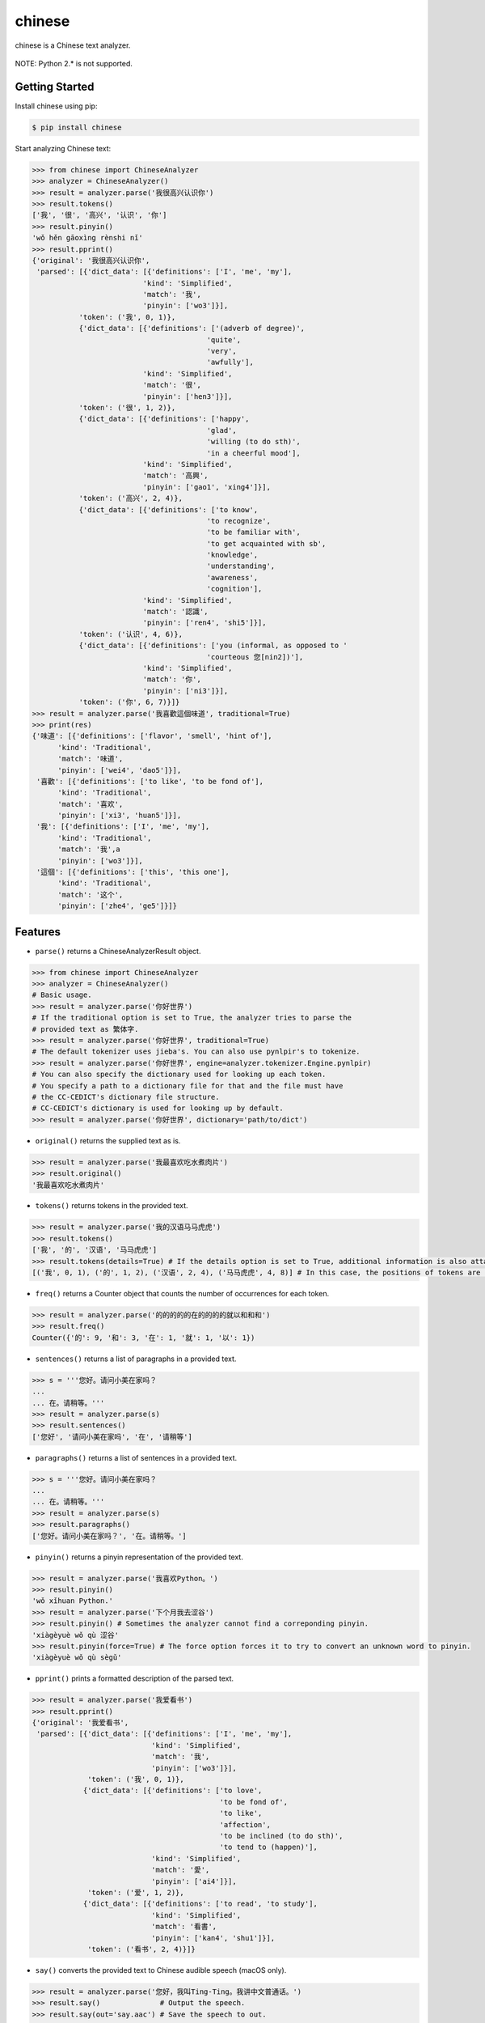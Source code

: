 chinese
=======

chinese is a Chinese text analyzer.

.. figure:: https://github.com/morinokami/chinese/blob/master/docs/overview.png?raw=true
   :alt: Overview

NOTE: Python 2.\* is not supported.

Getting Started
---------------

Install chinese using pip:

.. code:: sh

    $ pip install chinese

Start analyzing Chinese text:

.. code:: py

    >>> from chinese import ChineseAnalyzer
    >>> analyzer = ChineseAnalyzer()
    >>> result = analyzer.parse('我很高兴认识你')
    >>> result.tokens()
    ['我', '很', '高兴', '认识', '你']
    >>> result.pinyin()
    'wǒ hěn gāoxìng rènshi nǐ'
    >>> result.pprint()
    {'original': '我很高兴认识你',
     'parsed': [{'dict_data': [{'definitions': ['I', 'me', 'my'],
                              'kind': 'Simplified',
                              'match': '我',
                              'pinyin': ['wo3']}],
               'token': ('我', 0, 1)},
               {'dict_data': [{'definitions': ['(adverb of degree)',
                                             'quite',
                                             'very',
                                             'awfully'],
                              'kind': 'Simplified',
                              'match': '很',
                              'pinyin': ['hen3']}],
               'token': ('很', 1, 2)},
               {'dict_data': [{'definitions': ['happy',
                                             'glad',
                                             'willing (to do sth)',
                                             'in a cheerful mood'],
                              'kind': 'Simplified',
                              'match': '高興',
                              'pinyin': ['gao1', 'xing4']}],
               'token': ('高兴', 2, 4)},
               {'dict_data': [{'definitions': ['to know',
                                             'to recognize',
                                             'to be familiar with',
                                             'to get acquainted with sb',
                                             'knowledge',
                                             'understanding',
                                             'awareness',
                                             'cognition'],
                              'kind': 'Simplified',
                              'match': '認識',
                              'pinyin': ['ren4', 'shi5']}],
               'token': ('认识', 4, 6)},
               {'dict_data': [{'definitions': ['you (informal, as opposed to '
                                             'courteous 您[nin2])'],
                              'kind': 'Simplified',
                              'match': '你',
                              'pinyin': ['ni3']}],
               'token': ('你', 6, 7)}]}
    >>> result = analyzer.parse('我喜歡這個味道', traditional=True)
    >>> print(res)
    {'味道': [{'definitions': ['flavor', 'smell', 'hint of'],
          'kind': 'Traditional',
          'match': '味道',
          'pinyin': ['wei4', 'dao5']}],
     '喜歡': [{'definitions': ['to like', 'to be fond of'],
          'kind': 'Traditional',
          'match': '喜欢',
          'pinyin': ['xi3', 'huan5']}],
     '我': [{'definitions': ['I', 'me', 'my'],
          'kind': 'Traditional',
          'match': '我',a
          'pinyin': ['wo3']}],
     '這個': [{'definitions': ['this', 'this one'],
          'kind': 'Traditional',
          'match': '这个',
          'pinyin': ['zhe4', 'ge5']}]}

Features
--------

-  ``parse()`` returns a ChineseAnalyzerResult object.

.. code:: py

    >>> from chinese import ChineseAnalyzer
    >>> analyzer = ChineseAnalyzer()
    # Basic usage.
    >>> result = analyzer.parse('你好世界')
    # If the traditional option is set to True, the analyzer tries to parse the
    # provided text as 繁体字.
    >>> result = analyzer.parse('你好世界', traditional=True)
    # The default tokenizer uses jieba's. You can also use pynlpir's to tokenize.
    >>> result = analyzer.parse('你好世界', engine=analyzer.tokenizer.Engine.pynlpir)
    # You can also specify the dictionary used for looking up each token.
    # You specify a path to a dictionary file for that and the file must have
    # the CC-CEDICT's dictionary file structure.
    # CC-CEDICT's dictionary is used for looking up by default.
    >>> result = analyzer.parse('你好世界', dictionary='path/to/dict')

-  ``original()`` returns the supplied text as is.

.. code:: py

    >>> result = analyzer.parse('我最喜欢吃水煮肉片')
    >>> result.original()
    '我最喜欢吃水煮肉片'

-  ``tokens()`` returns tokens in the provided text.

.. code:: py

    >>> result = analyzer.parse('我的汉语马马虎虎')
    >>> result.tokens()
    ['我', '的', '汉语', '马马虎虎']
    >>> result.tokens(details=True) # If the details option is set to True, additional information is also attached.
    [('我', 0, 1), ('的', 1, 2), ('汉语', 2, 4), ('马马虎虎', 4, 8)] # In this case, the positions of tokens are included. 

-  ``freq()`` returns a Counter object that counts the number of
   occurrences for each token.

.. code:: py

    >>> result = analyzer.parse('的的的的的在的的的的就以和和和')
    >>> result.freq()
    Counter({'的': 9, '和': 3, '在': 1, '就': 1, '以': 1})

-  ``sentences()`` returns a list of paragraphs in a provided text.

.. code:: py

    >>> s = '''您好。请问小美在家吗？
    ...
    ... 在。请稍等。'''
    >>> result = analyzer.parse(s)
    >>> result.sentences()
    ['您好', '请问小美在家吗', '在', '请稍等']

-  ``paragraphs()`` returns a list of sentences in a provided text.

.. code:: py

    >>> s = '''您好。请问小美在家吗？
    ...
    ... 在。请稍等。'''
    >>> result = analyzer.parse(s)
    >>> result.paragraphs()
    ['您好。请问小美在家吗？', '在。请稍等。']

-  ``pinyin()`` returns a pinyin representation of the provided text.

.. code:: py

    >>> result = analyzer.parse('我喜欢Python。')
    >>> result.pinyin()
    'wǒ xǐhuan Python.'
    >>> result = analyzer.parse('下个月我去涩谷')
    >>> result.pinyin() # Sometimes the analyzer cannot find a correponding pinyin.
    'xiàgèyuè wǒ qù 涩谷'
    >>> result.pinyin(force=True) # The force option forces it to try to convert an unknown word to pinyin.
    'xiàgèyuè wǒ qù sègǔ'

-  ``pprint()`` prints a formatted description of the parsed text.

.. code:: py

    >>> result = analyzer.parse('我爱看书')
    >>> result.pprint()
    {'original': '我爱看书',
     'parsed': [{'dict_data': [{'definitions': ['I', 'me', 'my'],
                                'kind': 'Simplified',
                                'match': '我',
                                'pinyin': ['wo3']}],
                 'token': ('我', 0, 1)},
                {'dict_data': [{'definitions': ['to love',
                                                'to be fond of',
                                                'to like',
                                                'affection',
                                                'to be inclined (to do sth)',
                                                'to tend to (happen)'],
                                'kind': 'Simplified',
                                'match': '愛',
                                'pinyin': ['ai4']}],
                 'token': ('爱', 1, 2)},
                {'dict_data': [{'definitions': ['to read', 'to study'],
                                'kind': 'Simplified',
                                'match': '看書',
                                'pinyin': ['kan4', 'shu1']}],
                 'token': ('看书', 2, 4)}]}

-  ``say()`` converts the provided text to Chinese audible speech (macOS
   only).

.. code:: py

    >>> result = analyzer.parse('您好，我叫Ting-Ting。我讲中文普通话。')
    >>> result.say()              # Output the speech.
    >>> result.say(out='say.aac') # Save the speech to out.

-  Extracting the lookup result

.. code:: py

    >>> result = analyzer.parse('你叫什么名字？')
    >>> result.tokens()
    ['你', '叫', '什么', '名字', '？']
    >>> shenme = result['什么'] # It's just a list of lookup results.
    >>> len(shenme)             # It has only one entry.
    1
    >>> print(shenme[0])        # Print that entry.
    {'definitions': ['what?', 'something', 'anything'],
     'kind': 'Simplified',
     'match': '什麼',
     'pinyin': ['shen2', 'me5']}
    >>> shenme_info = shenme[0]
    >>> shenme_info.definitions # Definitions of the token.
    ['what?', 'something', 'anything']
    >>> shenme_info.match       # The corresponding 繁体字.
    '什麼'
    >>> shenme_info.pinyin      # The pinyin of the token.
    ['shen2', 'me5']

License
-------

MIT License

Thanks
------

`jieba <https://github.com/fxsjy/jieba>`__ and
`pynlpir <https://github.com/tsroten/pynlpir>`__ are used to tokenize a
Chinese text.

`CC-CEDICT <https://www.mdbg.net/chinese/dictionary?page=cc-cedict>`__
is used to lookup information for tokens.


